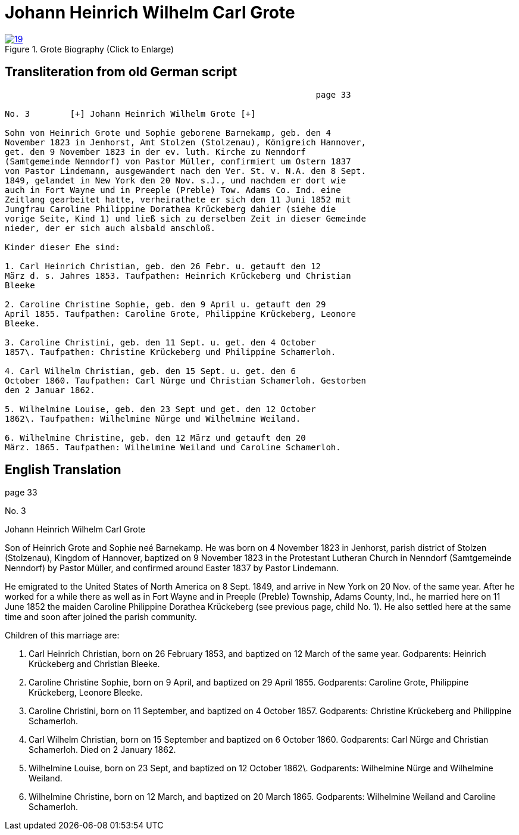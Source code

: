 = Johann Heinrich Wilhelm Carl Grote
:page-role: doc-width

image::19.jpg[align="left",title="Grote Biography (Click to Enlarge)",link=self]

== Transliteration from old German script

[role="literal-narrower"]
....
                                                              page 33

No. 3        [+] Johann Heinrich Wilhelm Grote [+]

Sohn von Heinrich Grote und Sophie geborene Barnekamp, geb. den 4
November 1823 in Jenhorst, Amt Stolzen (Stolzenau), Königreich Hannover,
get. den 9 November 1823 in der ev. luth. Kirche zu Nenndorf
(Samtgemeinde Nenndorf) von Pastor Müller, confirmiert um Ostern 1837
von Pastor Lindemann, ausgewandert nach den Ver. St. v. N.A. den 8 Sept.
1849, gelandet in New York den 20 Nov. s.J., und nachdem er dort wie
auch in Fort Wayne und in Preeple (Preble) Tow. Adams Co. Ind. eine
Zeitlang gearbeitet hatte, verheirathete er sich den 11 Juni 1852 mit
Jungfrau Caroline Philippine Dorathea Krückeberg dahier (siehe die
vorige Seite, Kind 1) und ließ sich zu derselben Zeit in dieser Gemeinde
nieder, der er sich auch alsbald anschloß.

Kinder dieser Ehe sind:

1. Carl Heinrich Christian, geb. den 26 Febr. u. getauft den 12
März d. s. Jahres 1853. Taufpathen: Heinrich Krückeberg und Christian
Bleeke

2. Caroline Christine Sophie, geb. den 9 April u. getauft den 29
April 1855. Taufpathen: Caroline Grote, Philippine Krückeberg, Leonore
Bleeke.

3. Caroline Christini, geb. den 11 Sept. u. get. den 4 October
1857\. Taufpathen: Christine Krückeberg und Philippine Schamerloh.

4. Carl Wilhelm Christian, geb. den 15 Sept. u. get. den 6
October 1860. Taufpathen: Carl Nürge und Christian Schamerloh. Gestorben
den 2 Januar 1862.

5. Wilhelmine Louise, geb. den 23 Sept und get. den 12 October
1862\. Taufpathen: Wilhelmine Nürge und Wilhelmine Weiland.

6. Wilhelmine Christine, geb. den 12 März und getauft den 20
März. 1865. Taufpathen: Wilhelmine Weiland und Caroline Schamerloh.
....

[role="section-narrower"]
== English Translation

page 33

No. 3

Johann Heinrich Wilhelm Carl Grote

Son of Heinrich Grote and Sophie neé Barnekamp. He was born on 4
November 1823 in Jenhorst, parish district of Stolzen (Stolzenau),
Kingdom of Hannover, baptized on 9 November 1823 in the Protestant
Lutheran Church in Nenndorf (Samtgemeinde Nenndorf) by Pastor Müller,
and confirmed around Easter 1837 by Pastor Lindemann.

He emigrated to the United States of North America on 8 Sept. 1849, and
arrive in New York on 20 Nov. of the same year. After he worked for a
while there as well as in Fort Wayne and in Preeple (Preble) Township,
Adams County, Ind., he married here on 11 June 1852 the maiden Caroline
Philippine Dorathea Krückeberg (see previous page, child No. 1). He also
settled here at the same time and soon after joined the parish
community.

Children of this marriage are:

1. Carl Heinrich Christian, born on 26 February 1853, and
baptized on 12 March of the same year. Godparents: Heinrich Krückeberg
and Christian Bleeke.

2. Caroline Christine Sophie, born on 9 April, and baptized on 29
April 1855. Godparents: Caroline Grote, Philippine Krückeberg, Leonore
Bleeke.

3. Caroline Christini, born on 11 September, and baptized on 4
October 1857. Godparents: Christine Krückeberg and Philippine
Schamerloh.

4. Carl Wilhelm Christian, born on 15 September and baptized on 6
October 1860. Godparents: Carl Nürge and Christian Schamerloh. Died on 2
January 1862.

5. Wilhelmine Louise, born on 23 Sept, and baptized on 12 October
1862\. Godparents: Wilhelmine Nürge and Wilhelmine Weiland.

6. Wilhelmine Christine, born on 12 March, and baptized on 20
March 1865. Godparents: Wilhelmine Weiland and Caroline Schamerloh.
